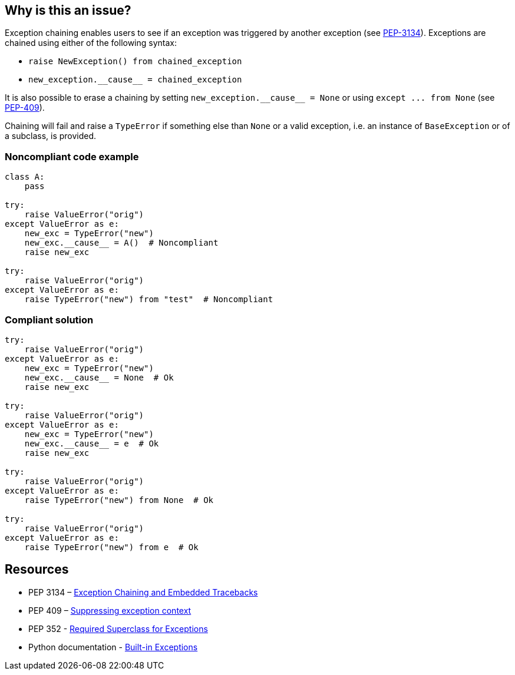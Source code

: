 == Why is this an issue?

Exception chaining enables users to see if an exception was triggered by another exception (see https://www.python.org/dev/peps/pep-3134/[PEP-3134]). Exceptions are chained using either of the following syntax:

* ``++raise NewException() from chained_exception++``
* ``++new_exception.__cause__ = chained_exception++``

It is also possible to erase a chaining by setting ``++new_exception.__cause__ = None++`` or using ``++except ... from None++`` (see https://www.python.org/dev/peps/pep-0409/[PEP-409]).


Chaining will fail and raise a ``++TypeError++`` if something else than ``++None++`` or a valid exception, i.e. an instance of ``++BaseException++`` or of a subclass, is provided.


=== Noncompliant code example

[source,python]
----
class A:
    pass

try:
    raise ValueError("orig")
except ValueError as e:
    new_exc = TypeError("new")
    new_exc.__cause__ = A()  # Noncompliant
    raise new_exc

try:
    raise ValueError("orig")
except ValueError as e:
    raise TypeError("new") from "test"  # Noncompliant
----


=== Compliant solution

[source,python]
----
try:
    raise ValueError("orig")
except ValueError as e:
    new_exc = TypeError("new")
    new_exc.__cause__ = None  # Ok
    raise new_exc

try:
    raise ValueError("orig")
except ValueError as e:
    new_exc = TypeError("new")
    new_exc.__cause__ = e  # Ok
    raise new_exc

try:
    raise ValueError("orig")
except ValueError as e:
    raise TypeError("new") from None  # Ok

try:
    raise ValueError("orig")
except ValueError as e:
    raise TypeError("new") from e  # Ok
----


== Resources

* PEP 3134 – https://www.python.org/dev/peps/pep-3134/[Exception Chaining and Embedded Tracebacks]
* PEP 409 – https://www.python.org/dev/peps/pep-0409/[Suppressing exception context]
* PEP 352 - https://www.python.org/dev/peps/pep-0352/#exception-hierarchy-changes[Required Superclass for Exceptions]
* Python documentation - https://docs.python.org/3/library/exceptions.html[Built-in Exceptions]

ifdef::env-github,rspecator-view[]

'''
== Implementation Specification
(visible only on this page)

=== Message

Replace this expression of type X with an exception or None


=== Highlighting

* In a "raise X from Y" statement:
** highlight Y
* In an "myexception.__cause__ = Y" statement:
** highlight Y


endif::env-github,rspecator-view[]

